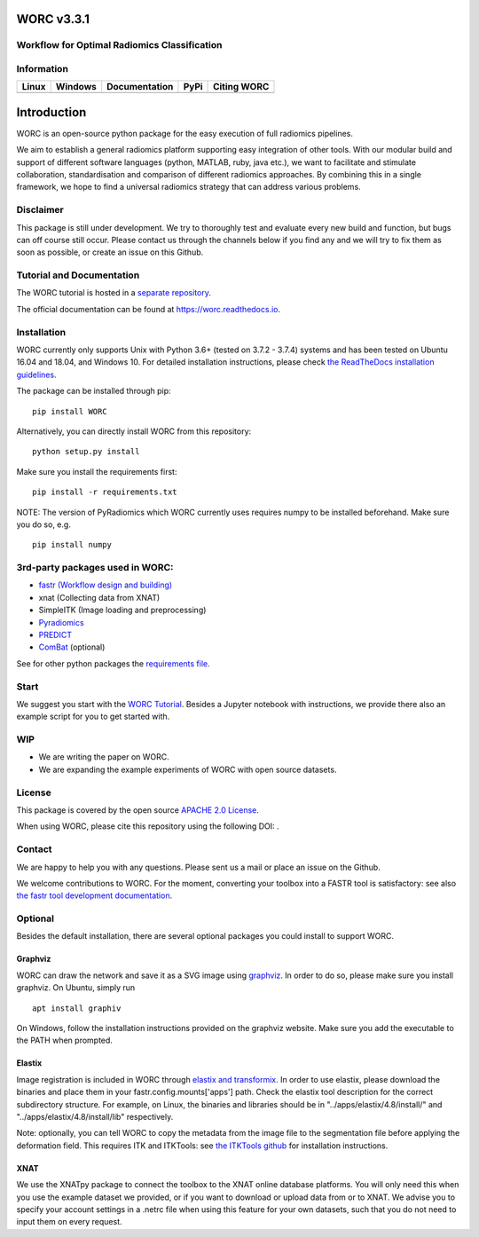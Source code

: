 WORC v3.3.1
===========

Workflow for Optimal Radiomics Classification
---------------------------------------------

Information
-----------

+-----------------+-----------------+-----------------+-----------------+------------+
| Linux           | Windows         | Documentation   | PyPi            | Citing     |
|                 |                 |                 |                 | WORC       |
+=================+=================+=================+=================+============+
| |image0|        | |image1|        | |image2|        | |image3|        | |image4|   |
+-----------------+-----------------+-----------------+-----------------+------------+

Introduction
============

WORC is an open-source python package for the easy execution of full
radiomics pipelines.

We aim to establish a general radiomics platform supporting easy
integration of other tools. With our modular build and support of
different software languages (python, MATLAB, ruby, java etc.), we want
to facilitate and stimulate collaboration, standardisation and
comparison of different radiomics approaches. By combining this in a
single framework, we hope to find a universal radiomics strategy that
can address various problems.

Disclaimer
----------

This package is still under development. We try to thoroughly test and
evaluate every new build and function, but bugs can off course still
occur. Please contact us through the channels below if you find any and
we will try to fix them as soon as possible, or create an issue on this
Github.

Tutorial and Documentation
--------------------------

The WORC tutorial is hosted in a `separate
repository <https://github.com/MStarmans91/WORCTutorial>`__.

The official documentation can be found at https://worc.readthedocs.io.

Installation
------------

WORC currently only supports Unix with Python 3.6+ (tested on 3.7.2 -
3.7.4) systems and has been tested on Ubuntu 16.04 and 18.04, and
Windows 10. For detailed installation instructions, please check `the
ReadTheDocs installation
guidelines <https://worc.readthedocs.io/en/latest/static/quick_start.html#installation>`__.

The package can be installed through pip:

::

      pip install WORC

Alternatively, you can directly install WORC from this repository:

::

      python setup.py install

Make sure you install the requirements first:

::

      pip install -r requirements.txt

NOTE: The version of PyRadiomics which WORC currently uses requires
numpy to be installed beforehand. Make sure you do so, e.g.

::

      pip install numpy

3rd-party packages used in WORC:
--------------------------------

-  `fastr (Workflow design and
   building) <http://fastr.readthedocs.io>`__
-  xnat (Collecting data from XNAT)
-  SimpleITK (Image loading and preprocessing)
-  `Pyradiomics <https://github.com/radiomics/pyradiomics>`__
-  `PREDICT <https://github.com/Svdvoort/PREDICTFastr>`__
-  `ComBat <https://github.com/Jfortin1/ComBatHarmonization>`__
   (optional)

See for other python packages the `requirements
file <requirements.txt>`__.

Start
-----

We suggest you start with the `WORC
Tutorial <https://github.com/MStarmans91/WORCTutorial>`__. Besides a
Jupyter notebook with instructions, we provide there also an example
script for you to get started with.

WIP
---

-  We are writing the paper on WORC.
-  We are expanding the example experiments of WORC with open source
   datasets.

License
-------

This package is covered by the open source `APACHE 2.0
License <APACHE-LICENSE-2.0>`__.

When using WORC, please cite this repository using the following DOI:
|image5|.

Contact
-------

We are happy to help you with any questions. Please sent us a mail or
place an issue on the Github.

We welcome contributions to WORC. For the moment, converting your
toolbox into a FASTR tool is satisfactory: see also `the fastr tool
development
documentation <https://fastr.readthedocs.io/en/stable/static/user_manual.html#create-your-own-tool>`__.

Optional
--------

Besides the default installation, there are several optional packages
you could install to support WORC.

Graphviz
~~~~~~~~

WORC can draw the network and save it as a SVG image using
`graphviz <https://www.graphviz.org/>`__. In order to do so, please make
sure you install graphviz. On Ubuntu, simply run

::

      apt install graphiv

On Windows, follow the installation instructions provided on the
graphviz website. Make sure you add the executable to the PATH when
prompted.

Elastix
~~~~~~~

Image registration is included in WORC through `elastix and
transformix <http://elastix.isi.uu.nl/>`__. In order to use elastix,
please download the binaries and place them in your
fastr.config.mounts['apps'] path. Check the elastix tool description for
the correct subdirectory structure. For example, on Linux, the binaries
and libraries should be in "../apps/elastix/4.8/install/" and
"../apps/elastix/4.8/install/lib" respectively.

Note: optionally, you can tell WORC to copy the metadata from the image
file to the segmentation file before applying the deformation field.
This requires ITK and ITKTools: see `the ITKTools
github <https://github.com/ITKTools/ITKTools>`__ for installation
instructions.

XNAT
~~~~

We use the XNATpy package to connect the toolbox to the XNAT online
database platforms. You will only need this when you use the example
dataset we provided, or if you want to download or upload data from or
to XNAT. We advise you to specify your account settings in a .netrc file
when using this feature for your own datasets, such that you do not need
to input them on every request.

.. |image0| image:: https://travis-ci.com/MStarmans91/WORC.svg?token=qyvaeq7Cpwu7hJGB98Gp&branch=master&job=1
   :target: https://travis-ci.com/MStarmans91/WORC
.. |image1| image:: https://travis-ci.com/MStarmans91/WORC.svg?token=qyvaeq7Cpwu7hJGB98Gp&branch=master&job=2
   :target: https://travis-ci.com/MStarmans91/WORC
.. |image2| image:: https://readthedocs.org/projects/worc/badge/?version=latest
   :target: https://worc.readthedocs.io/en/latest/?badge=latest
.. |image3| image:: https://badge.fury.io/py/WORC.svg
   :target: https://badge.fury.io/py/WORC
.. |image4| image:: https://zenodo.org/badge/DOI/10.5281/zenodo.3840534.svg
   :target: https://zenodo.org/badge/latestdoi/92295542
.. |image5| image:: https://zenodo.org/badge/DOI/10.5281/zenodo.3840534.svg
   :target: https://zenodo.org/badge/latestdoi/92295542
